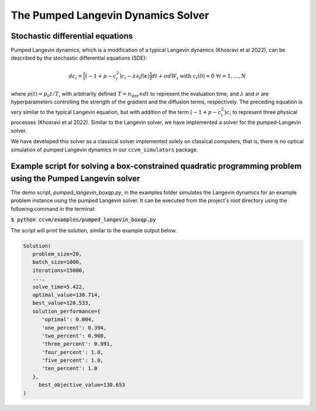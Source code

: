 The Pumped Langevin Dynamics Solver
=====================================

Stochastic differential equations
----------------------------------

Pumped Langevin dynamics, which is a modification of a typical Langevin dynamics (Khosravi et al 2022), can be described by the stochastic differential equations (SDE):

.. math::

    d c_{i} = \Big[\big(-1+p-c_i^2\big)c_i-\lambda\partial_{i} f(\mathbf{c}) \Big]dt + \sigma dW_{i}\;\;\text{with}\;\;c_{i}(0)=0\;\;\forall i=1,\ldots,N

where :math:`p(t) = p_0 t/T`, with arbitrarily defined :math:`T=n_\mathrm{iter}\times dt` to represent the evaluation time, and :math:`\lambda` and :math:`\sigma` are hyperparameters controlling the strength of the gradient and the diffusion terms, respectively. The preceding equation is very similar to the typical Langevin equation,  but with addition of the term :math:`\big(-1+p-c_i^2\big)c_i` to represent three physical processes (Khosravi et al 2022). Similar to the Langevin solver, we have implemented a solver for the pumped-Langevin solver.

We have developed this solver as a classical solver implemented solely on classical computers, that is, there is no optical simulation of pumped Langevin dynamics in our ``ccvm_simulators`` package.

Example script for solving a box-constrained quadratic programming problem using the Pumped Langevin solver
-------------------------------------------------------------------------------------------------------------

The demo script, `pumped_langevin_boxqp.py`, in the examples folder simulates the Langevin dynamics for an example problem instance using the pumped Langevin solver. It can be executed from the project's root directory using the following command in the terminal:

:code:`$ python ccvm/examples/pumped_langevin_boxqp.py`

The script will print the solution, similar to the example output below.

.. code-block:: python

   Solution(
      problem_size=20,
      batch_size=1000,
      iterations=15000,
      ...,
      solve_time=5.422,
      optimal_value=130.714,
      best_value=120.533,
      solution_performance={
         'optimal': 0.004,
         'one_percent': 0.394,
         'two_percent': 0.908,
         'three_percent': 0.991,
         'four_percent': 1.0,
         'five_percent': 1.0,
         'ten_percent': 1.0
      }, 
	best_objective_value=130.653
   )
